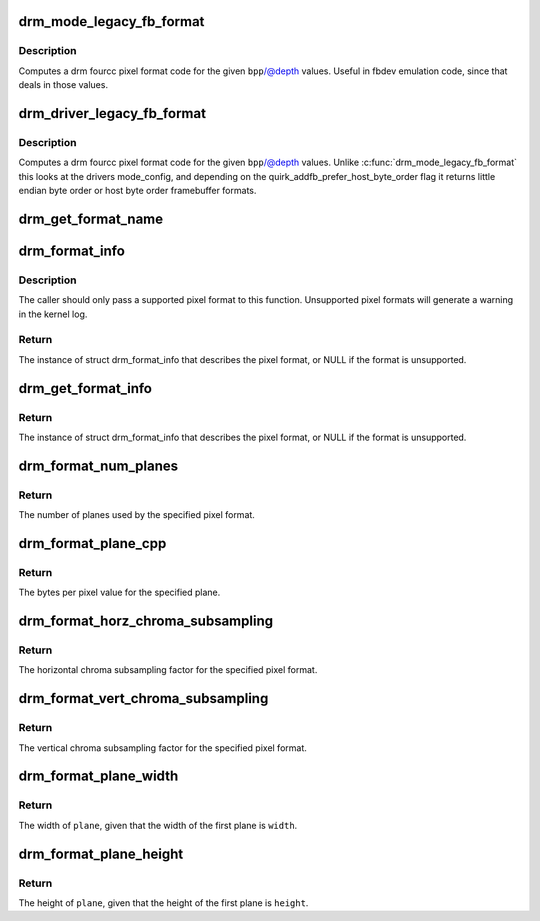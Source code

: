 .. -*- coding: utf-8; mode: rst -*-
.. src-file: drivers/gpu/drm/drm_fourcc.c

.. _`drm_mode_legacy_fb_format`:

drm_mode_legacy_fb_format
=========================

.. c:function:: uint32_t drm_mode_legacy_fb_format(uint32_t bpp, uint32_t depth)

    compute drm fourcc code from legacy description

    :param bpp:
        bits per pixels
    :type bpp: uint32_t

    :param depth:
        bit depth per pixel
    :type depth: uint32_t

.. _`drm_mode_legacy_fb_format.description`:

Description
-----------

Computes a drm fourcc pixel format code for the given \ ``bpp``\ /@depth values.
Useful in fbdev emulation code, since that deals in those values.

.. _`drm_driver_legacy_fb_format`:

drm_driver_legacy_fb_format
===========================

.. c:function:: uint32_t drm_driver_legacy_fb_format(struct drm_device *dev, uint32_t bpp, uint32_t depth)

    compute drm fourcc code from legacy description

    :param dev:
        DRM device
    :type dev: struct drm_device \*

    :param bpp:
        bits per pixels
    :type bpp: uint32_t

    :param depth:
        bit depth per pixel
    :type depth: uint32_t

.. _`drm_driver_legacy_fb_format.description`:

Description
-----------

Computes a drm fourcc pixel format code for the given \ ``bpp``\ /@depth values.
Unlike \ :c:func:`drm_mode_legacy_fb_format`\  this looks at the drivers mode_config,
and depending on the quirk_addfb_prefer_host_byte_order flag it returns
little endian byte order or host byte order framebuffer formats.

.. _`drm_get_format_name`:

drm_get_format_name
===================

.. c:function:: const char *drm_get_format_name(uint32_t format, struct drm_format_name_buf *buf)

    fill a string with a drm fourcc format's name

    :param format:
        format to compute name of
    :type format: uint32_t

    :param buf:
        caller-supplied buffer
    :type buf: struct drm_format_name_buf \*

.. _`drm_format_info`:

drm_format_info
===============

.. c:function:: const struct drm_format_info *drm_format_info(u32 format)

    query information for a given format

    :param format:
        pixel format (DRM_FORMAT_*)
    :type format: u32

.. _`drm_format_info.description`:

Description
-----------

The caller should only pass a supported pixel format to this function.
Unsupported pixel formats will generate a warning in the kernel log.

.. _`drm_format_info.return`:

Return
------

The instance of struct drm_format_info that describes the pixel format, or
NULL if the format is unsupported.

.. _`drm_get_format_info`:

drm_get_format_info
===================

.. c:function:: const struct drm_format_info *drm_get_format_info(struct drm_device *dev, const struct drm_mode_fb_cmd2 *mode_cmd)

    query information for a given framebuffer configuration

    :param dev:
        DRM device
    :type dev: struct drm_device \*

    :param mode_cmd:
        metadata from the userspace fb creation request
    :type mode_cmd: const struct drm_mode_fb_cmd2 \*

.. _`drm_get_format_info.return`:

Return
------

The instance of struct drm_format_info that describes the pixel format, or
NULL if the format is unsupported.

.. _`drm_format_num_planes`:

drm_format_num_planes
=====================

.. c:function:: int drm_format_num_planes(uint32_t format)

    get the number of planes for format

    :param format:
        pixel format (DRM_FORMAT_*)
    :type format: uint32_t

.. _`drm_format_num_planes.return`:

Return
------

The number of planes used by the specified pixel format.

.. _`drm_format_plane_cpp`:

drm_format_plane_cpp
====================

.. c:function:: int drm_format_plane_cpp(uint32_t format, int plane)

    determine the bytes per pixel value

    :param format:
        pixel format (DRM_FORMAT_*)
    :type format: uint32_t

    :param plane:
        plane index
    :type plane: int

.. _`drm_format_plane_cpp.return`:

Return
------

The bytes per pixel value for the specified plane.

.. _`drm_format_horz_chroma_subsampling`:

drm_format_horz_chroma_subsampling
==================================

.. c:function:: int drm_format_horz_chroma_subsampling(uint32_t format)

    get the horizontal chroma subsampling factor

    :param format:
        pixel format (DRM_FORMAT_*)
    :type format: uint32_t

.. _`drm_format_horz_chroma_subsampling.return`:

Return
------

The horizontal chroma subsampling factor for the
specified pixel format.

.. _`drm_format_vert_chroma_subsampling`:

drm_format_vert_chroma_subsampling
==================================

.. c:function:: int drm_format_vert_chroma_subsampling(uint32_t format)

    get the vertical chroma subsampling factor

    :param format:
        pixel format (DRM_FORMAT_*)
    :type format: uint32_t

.. _`drm_format_vert_chroma_subsampling.return`:

Return
------

The vertical chroma subsampling factor for the
specified pixel format.

.. _`drm_format_plane_width`:

drm_format_plane_width
======================

.. c:function:: int drm_format_plane_width(int width, uint32_t format, int plane)

    width of the plane given the first plane

    :param width:
        width of the first plane
    :type width: int

    :param format:
        pixel format
    :type format: uint32_t

    :param plane:
        plane index
    :type plane: int

.. _`drm_format_plane_width.return`:

Return
------

The width of \ ``plane``\ , given that the width of the first plane is \ ``width``\ .

.. _`drm_format_plane_height`:

drm_format_plane_height
=======================

.. c:function:: int drm_format_plane_height(int height, uint32_t format, int plane)

    height of the plane given the first plane

    :param height:
        height of the first plane
    :type height: int

    :param format:
        pixel format
    :type format: uint32_t

    :param plane:
        plane index
    :type plane: int

.. _`drm_format_plane_height.return`:

Return
------

The height of \ ``plane``\ , given that the height of the first plane is \ ``height``\ .

.. This file was automatic generated / don't edit.

